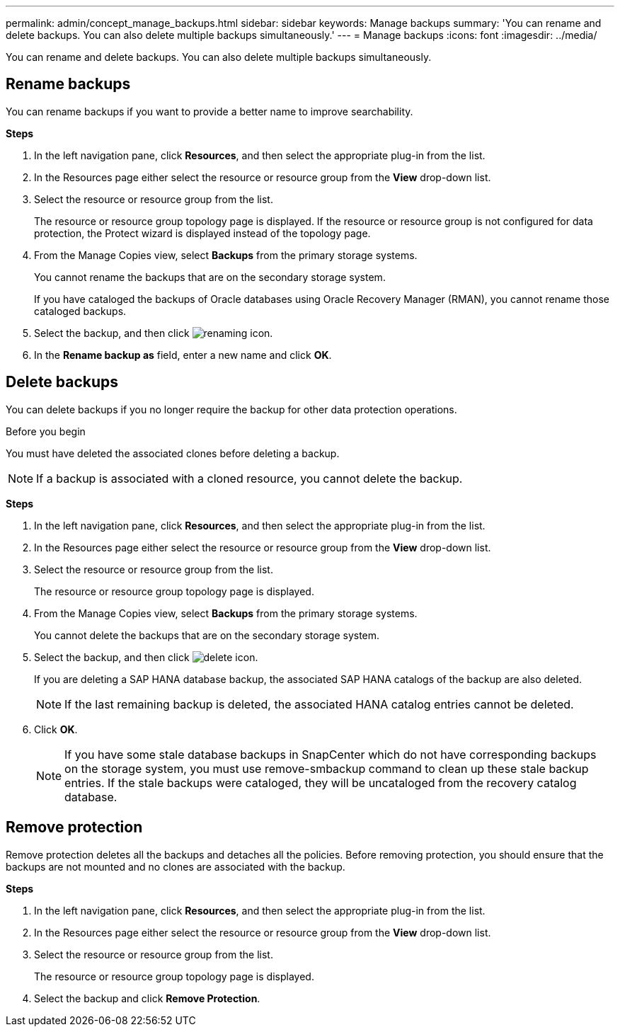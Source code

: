 ---
permalink: admin/concept_manage_backups.html
sidebar: sidebar
keywords: Manage backups
summary: 'You can rename and delete backups. You can also delete multiple backups simultaneously.'
---
= Manage backups
:icons: font
:imagesdir: ../media/

[.lead]
You can rename and delete backups. You can also delete multiple backups simultaneously.

== Rename backups

You can rename backups if you want to provide a better name to improve searchability.

*Steps*

. In the left navigation pane, click *Resources*, and then select the appropriate plug-in from the list.
. In the Resources page either select the resource or resource group from the *View* drop-down list.
. Select the resource or resource group from the list.
+
The resource or resource group topology page is displayed. If the resource or resource group is not configured for data protection, the Protect wizard is displayed instead of the topology page.

. From the Manage Copies view, select *Backups* from the primary storage systems.
+
You cannot rename the backups that are on the secondary storage system.
+
If you have cataloged the backups of Oracle databases using Oracle Recovery Manager (RMAN), you cannot rename those cataloged backups.

. Select the backup, and then click image:../media/rename_icon.gif[renaming icon].
. In the *Rename backup as* field, enter a new name and click *OK*.

== Delete backups

You can delete backups if you no longer require the backup for other data protection operations.

.Before you begin

You must have deleted the associated clones before deleting a backup.

NOTE: If a backup is associated with a cloned resource, you cannot delete the backup.

*Steps*

. In the left navigation pane, click *Resources*, and then select the appropriate plug-in from the list.
. In the Resources page either select the resource or resource group from the *View* drop-down list.
. Select the resource or resource group from the list.
+
The resource or resource group topology page is displayed.

. From the Manage Copies view, select *Backups* from the primary storage systems.
+
You cannot delete the backups that are on the secondary storage system.

. Select the backup, and then click image:../media/delete_icon.gif[delete icon].
+
If you are deleting a SAP HANA database backup, the associated SAP HANA catalogs of the backup are also deleted.
+
NOTE: If the last remaining backup is deleted, the associated HANA catalog entries cannot be deleted.

. Click *OK*.
+
NOTE: If you have some stale database backups in SnapCenter which do not have corresponding backups on the storage system, you must use remove-smbackup command to clean up these stale backup entries. If the stale backups were cataloged, they will be uncataloged from the recovery catalog database.

== Remove protection

Remove protection deletes all the backups and detaches all the policies. Before removing protection, you should ensure that the backups are not mounted and no clones are associated with the backup.

*Steps*

. In the left navigation pane, click *Resources*, and then select the appropriate plug-in from the list.
. In the Resources page either select the resource or resource group from the *View* drop-down list.
. Select the resource or resource group from the list.
+
The resource or resource group topology page is displayed.

. Select the backup and click *Remove Protection*.
